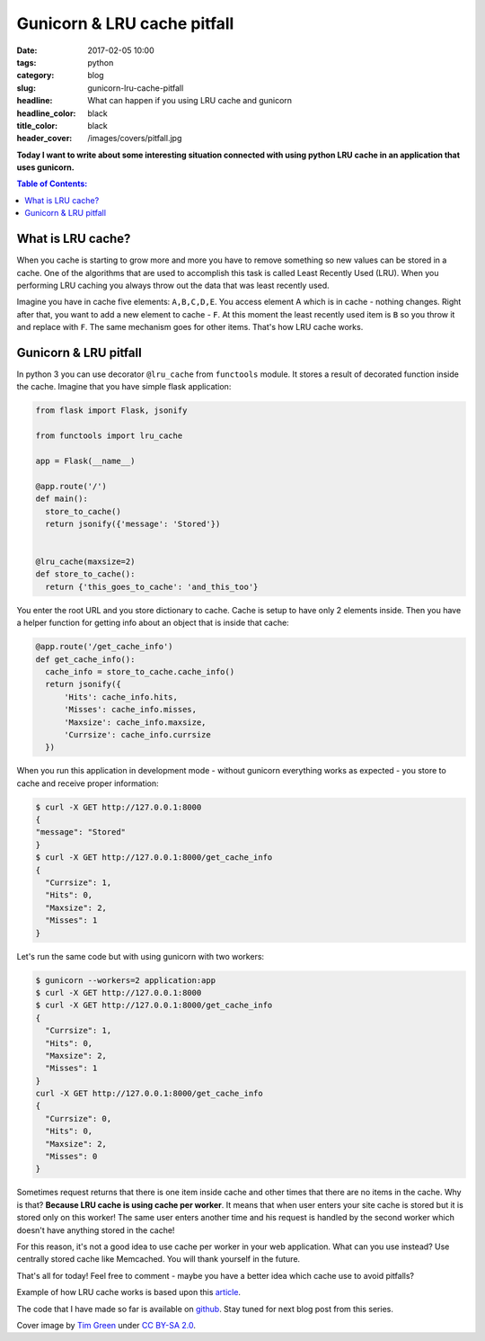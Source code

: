 Gunicorn & LRU cache pitfall
############################

:date: 2017-02-05 10:00
:tags: python
:category: blog
:slug: gunicorn-lru-cache-pitfall
:headline: What can happen if you using LRU cache and gunicorn
:headline_color: black
:title_color: black
:header_cover: /images/covers/pitfall.jpg

**Today I want to write about some interesting situation connected with using
python LRU cache in an application that uses gunicorn.**

.. contents:: Table of Contents:

What is LRU cache?
------------------

When you cache is starting to grow more and more you have to remove something so
new values can be stored in a cache. One of the algorithms that are used to accomplish
this task is called Least Recently Used (LRU). When you performing LRU caching
you always throw out the data that was least recently used.

Imagine you have in cache five elements: ``A,B,C,D,E``. You access element A which
is in cache - nothing changes. Right after that, you want to add a new element to cache - ``F``.
At this moment the least recently used item is ``B`` so you throw it and replace
with ``F``. The same mechanism goes for other items. That's how LRU cache works.

Gunicorn & LRU pitfall
----------------------

In python 3 you can use decorator ``@lru_cache`` from ``functools`` module. It
stores a result of decorated function inside the cache. Imagine that you have simple
flask application:

.. code-block:: python

  from flask import Flask, jsonify

  from functools import lru_cache

  app = Flask(__name__)

  @app.route('/')
  def main():
    store_to_cache()
    return jsonify({'message': 'Stored'})


  @lru_cache(maxsize=2)
  def store_to_cache():
    return {'this_goes_to_cache': 'and_this_too'}

You enter the root URL and you store dictionary to cache. Cache is setup to have
only 2 elements inside. Then you have a helper function for getting info about an object
that is inside that cache:

.. code-block:: python

  @app.route('/get_cache_info')
  def get_cache_info():
    cache_info = store_to_cache.cache_info()
    return jsonify({
        'Hits': cache_info.hits,
        'Misses': cache_info.misses,
        'Maxsize': cache_info.maxsize,
        'Currsize': cache_info.currsize
    })

When you run this application in development mode - without gunicorn everything
works as expected - you store to cache and receive proper information:

.. code-block:: shell

  $ curl -X GET http://127.0.0.1:8000
  {
  "message": "Stored"
  }
  $ curl -X GET http://127.0.0.1:8000/get_cache_info
  {
    "Currsize": 1,
    "Hits": 0,
    "Maxsize": 2,
    "Misses": 1
  }

Let's run the same code but with using gunicorn with two workers:

.. code-block:: shell

  $ gunicorn --workers=2 application:app
  $ curl -X GET http://127.0.0.1:8000
  $ curl -X GET http://127.0.0.1:8000/get_cache_info
  {
    "Currsize": 1,
    "Hits": 0,
    "Maxsize": 2,
    "Misses": 1
  }
  curl -X GET http://127.0.0.1:8000/get_cache_info
  {
    "Currsize": 0,
    "Hits": 0,
    "Maxsize": 2,
    "Misses": 0
  }

Sometimes request returns that there is one item inside cache and other times
that there are no items in the cache. Why is that? **Because LRU cache is using cache
per worker**. It means that when user enters your site cache is stored but it is
stored only on this worker! The same user enters another time and his request is
handled by the second worker which doesn't have anything stored in the cache!

For this reason, it's not a good idea to use cache per worker in your web application.
What can you use instead? Use centrally stored cache like Memcached.
You will thank yourself in the future.

That's all for today! Feel free to comment - maybe you have a better idea which
cache use to avoid pitfalls?

Example of how LRU cache works is based upon this `article <http://mcicpc.cs.atu.edu/archives/2012/mcpc2012/lru/lru.html>`_.

The code that I have made so far is available on
`github <https://github.com/krzysztofzuraw/personal-blog-projects/tree/master/lru_cache>`_. Stay
tuned for next blog post from this series.

Cover image by `Tim Green <https://www.flickr.com/photos/atoach/>`_ under `CC BY-SA 2.0 <http://creativecommons.org/licenses/by-sa/2.0>`_.
